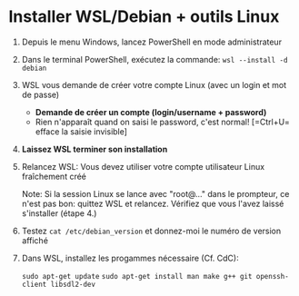 * Installer WSL/Debian + outils Linux

 1. Depuis le menu Windows, lancez PowerShell en mode administrateur

 2. Dans le terminal PowerShell, exécutez la commande:
    =wsl --install -d debian=

 3. WSL vous demande de créer votre compte Linux (avec un login et mot de passe)
    - *Demande de créer un compte (login/username + password)*
    - Rien n'apparaît quand on saisi le password, c'est normal! [=Ctrl+U= efface la saisie invisible]

 4. *Laissez WSL terminer son installation*

 5. Relancez WSL: Vous devez utiliser votre compte utilisateur Linux fraîchement créé

    Note: Si la session Linux se lance avec "root@..." dans le prompteur, ce n'est pas bon: quittez WSL
    et relancez.  Vérifiez que vous l'avez laissé s'installer (étape 4.)

 6. Testez =cat /etc/debian_version= et donnez-moi le numéro de version affiché

 7. Dans WSL, installez les progammes nécessaire (Cf. CdC):

    =sudo apt-get update=
    =sudo apt-get install man make g++ git openssh-client libsdl2-dev=

